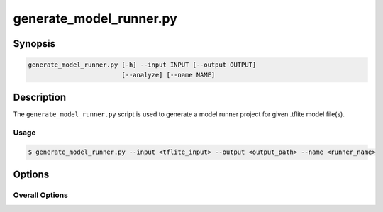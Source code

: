 .. _generate_model_runner-manpage:

.. program:: generate_model_runner.py

########################
generate_model_runner.py
########################

********
Synopsis
********

.. code-block::

    generate_model_runner.py [-h] --input INPUT [--output OUTPUT]
                             [--analyze] [--name NAME]

***********
Description
***********

The ``generate_model_runner.py`` script is used to generate a model runner project for given .tflite model file(s).

Usage
=====

.. code-block:: console

    $ generate_model_runner.py --input <tflite_input> --output <output_path> --name <runner_name>

*******
Options
*******


Overall Options
===============

.. option:: --input

    Full filepath of the input TensorFlow Lite file.
    Multiple entries are supported.

.. option:: --output

    Full filepath of the output directory where source files will be generated.

.. option:: --name <NAME>

    Name to use for the model runner.

.. option:: --analyze

    Analyze the output model. A report is printed showing the
    runtime memory footprint of the model.

.. option:: -h, --help

    Print help message. 
